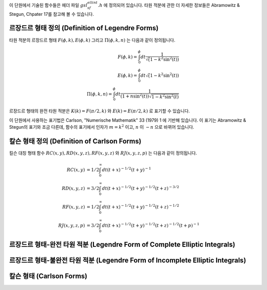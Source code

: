 .. index:: elliptic integrals

이 단원에서 기술된 함수들은 헤더 파일 :math:`gsl_sf_ellint.h`  에 정의되어 있습니다. 
타원 적분에 관한 더 자세한 정보들은 Abramowitz & Stegun, Chpater 17를 참고해 볼 수 있습니다.

르장드르 형태 정의 (Definition of Legendre Forms)
----------------------------------------------------------------

타원 적분의 르장드르 형태 :math:`F(\phi, k), E(\phi, k)` 그리고 :math:`\Pi(\phi, k, n)` 는 
다음과 같이 정의됩니다.

.. math::

    F(\phi,k) = \int_0^{\phi} dt \frac{1}{\sqrt(1- k^2 \sin^2 (t))}\\
    E(\phi,k) = \int_0^{\phi} dt {\sqrt(1- k^2 \sin^2 (t))}\\
    \Pi(\phi, k, n) = \int_0^{\phi} dt \frac{1}{(1+n \sin^2(t)) \sqrt{1-k^2 \sin^2 (t)}}

르장드르 형태의 완전 타원 적분은 :math:`K(k) = F(\pi/2, k)` 와 :math:`E(k) = E(\pi/2, k)` 로 표기할 수 있습니다.

이 단원에서 사용하는 표기법은 Carlson, "Numerische Mathematik" 33 (1979) 1 에 기반해 있습니다. 
이 표기는 Abramowitz & Stegun의 표기와 조금 다른데, 함수의 표기에서 인자가 :math:`m=k^2` 이고, :math:`n` 이 :math:`-n` 으로 바뀌어 있습니다.

칼슨 형태 정의 (Definition of Carlson Forms)
----------------------------------------------

킬슨 대칭 형태 함수 :math:`RC(x,y), RD(x,y,z), RF(x,y,z)` 와  
:math:`RJ(x,y,z,p)` 는 다음과 같이 정의됩니다.

.. math::

    RC(x,y)   &= 1/2 \int_0^\infty dt (t+x)^{-1/2} (t+y)^{-1} \\
    RD(x,y,z) &= 3/2 \int_0^\infty dt (t+x)^{-1/2} (t+y)^{-1/2} (t+z)^{-3/2} \\
    RF(x,y,z) &= 1/2 \int_0^\infty dt (t+x)^{-1/2} (t+y)^{-1/2} (t+z)^{-1/2} \\
    RJ(x,y,z,p) &= 3/2 \int_0^\infty dt (t+x)^{-1/2} (t+y)^{-1/2} (t+z)^{-1/2} (t+p)^{-1}

르장드르 형태-완전 타원 적분 (Legendre Form of Complete Elliptic Integrals)
----------------------------------------------------------------------------

.. function:: double gsl_sf_ellint_Kcomp (double k, gsl_mode_t mode)
              int gsl_sf_ellint_Kcomp_e (double k, gsl_mode_t mode, gsl_sf_result * result)

    완전 타원 적분의 르장드르 형태 :math:`K(k)` 를 :math:`mode` 변수의 값에 따라 
    정확도를 결정해 계산합니다. Abramowitz & Stegun에서 이 함수는 :math:`m=k^2` 이라는 점에 
    유의해야 합니다.

.. function:: double gsl_sf_ellint_Ecomp (double k, gsl_mode_t mode)
              int gsl_sf_ellint_Ecomp_e (double k, gsl_mode_t mode, gsl_sf_result * result)

    완전 타원 적분의 르장드르 형태 :math:`E(k)` 를 :math:`mode` 변수의 값에 따라 정확도를 결정해 계산합니다. 
    Abramowitz & Stegun에서 이 함수는 :math:`m=k^2` 이라는 점에 유의해야 합니다.

.. function:: double gsl_sf_ellint_Pcomp (double k, double n, gsl_mode_t mode)
              int gsl_sf_ellint_Pcomp_e (double k, double n,  gsl_mode_t mode, gsl_sf_result * result)

    완전 타원 적분의 르장드르 형태 :math:`\Pi(k, n)` 를 :math:`mode`  변수의 값에 따라 정확도를 결정해 계산합니다. 
    Abramowitz & Stegun에서 이 함수는 :math:`m=k^2` 이고 :math:`\sin^2(\alpha) = k^2` 이고, :math:`n` 의 부호를 :math:`-n` 으로 바뀌었다는 점에 유의해야 합니다.


르장드르 형태-불완전 타원 적분 (Legendre Form of Incomplete Elliptic Integrals)
-----------------------------------------------------------------------------------

.. function:: double gsl_sf_ellint_F (double phi, double k, gsl_mode_t mode)
              int gsl_sf_ellint_F_e (double phi, double k, gsl_mode_t mode, gsl_sf_result * result)

    타원 적분의 르장드르 형태 :math:`K(\phi, k)` 를 :math:`mode` 변수의 값에 따라 정확도를 결정해 계산합니다. 
    Abramowitz & Stegun에서 이 함수는 :math:`m=k^2`  이라는 점에 유의해야 합니다.

.. function:: double gsl_sf_ellint_E (double phi, double k, gsl_mode_t mode)
              int gsl_sf_ellint_E_e (double phi, double k, gsl_mode_t mode, gsl_sf_result * result)

    완전 타원 적분의 르장드르 형태 :math:`E(\phi, k)` 를 :math:`mode`  변수의 값에 따라 정확도를 결정해 계산합니다. 
    Abramowitz & Stegun에서 이 함수는 :math:`m=k^2` 이라는 점에 유의해야 합니다.

.. function:: double gsl_sf_ellint_P (double phi, double k, double n, gsl_mode_t mode)
              int gsl_sf_ellint_P_e (double phi, double k, double n, gsl_mode_t mode, gsl_sf_result * result)

    완전 타원 적분의 르장드르 형태 :math:`\Pi(\phi, k, n)` 를 :math:`mode` 변수의 값에 따라 정확도를 결정해 계산합니다. 
    Abramowitz & Stegun에서 이 함수는 :math:`m=k^2`  이고 :math:`\sin^2(\alpha) = k^2` 이고, :math:`n` 의 부호를 :math:`-n` 으로 바뀌었다는 점에 유의해야 합니다.

.. function:: double gsl_sf_ellint_D (double phi, double k, gsl_mode_t mode)
              int gsl_sf_ellint_D_e (double phi, double k, gsl_mode_t mode, gsl_sf_result * result)

    타원 적분 :math:`D(\phi, k)` 을 계산합니다. 이 함수는 칼슨 형태 타원 함수 :math:` RD(x,y,z)` 와 다음의 관계로 정의되어 있습니다.

    .. math::
    
        D(\phi, k) = \frac{1}{3}(\sin \phi)^3 RD(1-\sin^2(\phi), 1-k^2\sin^2(\phi),1)

칼슨 형태 (Carlson Forms)
-------------------------

.. function:: double gsl_sf_ellint_RC (double x, double y, gsl_mode_t mode)
              int gsl_sf_ellint_RC_e (double x, double y, gsl_mode_t mode, gsl_sf_result * result)

    타원적분 :math:`RC(x, y)` 를 :math:`mode` 변수의 값에 따라 정확도를 결정해 계산합니다.

.. function:: double gsl_sf_ellint_RD (double x, double y, double z, gsl_mode_t mode)
              int gsl_sf_ellint_RD_e (double x, double y, double z, gsl_mode_t mode, gsl_sf_result * result)

    타원적분 :math:`RD(x ,y, z)` 를 :math:`mode` 변수의 값에 따라 정확도를 결정해 계산합니다.

.. function:: double gsl_sf_ellint_RF (double x, double y, double z, gsl_mode_t mode)
              int gsl_sf_ellint_RF_e (double x, double y, double z, gsl_mode_t mode, gsl_sf_result * result)

    타원적분 :math:`RF(x, y, z)` 를 :math:`mode` 변수의 값에 따라 정확도를 결정해 계산합니다.

.. function:: double gsl_sf_ellint_RJ (double x, double y, double z, double p, gsl_mode_t mode)
              int gsl_sf_ellint_RJ_e (double x, double y, double z, double p, gsl_mode_t mode, gsl_sf_result * result)

    타원적분 :math:`RJ(x, y, z, p)` 를 :math:`mode` 변수의 값에 따라 정확도를 결정해 계산합니다.


